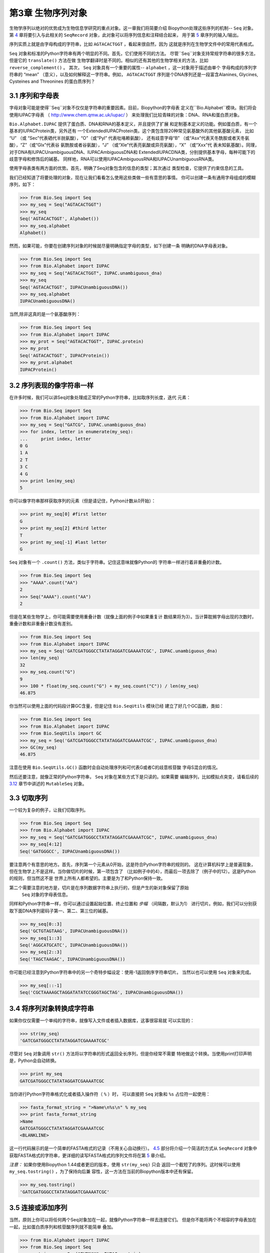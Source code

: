 第3章	生物序列对象
===========================

生物学序列以绝对的优势成为生物信息学研究的重点对象。这一章我们将简要介绍
Biopython处理这些序列的机制-- ``Seq`` 对象。第 `4 <#chapter:SeqRecord>`__ 
章将要引入与此相关的 ``SeqRecord`` 对象，此对象可以将序列信息和注释结合起来，
用于第 \ `5 <#chapter:Bio.SeqIO>`__ 章序列的输入/输出。

序列实质上就是由字母构成的字符串，比如 ``AGTACACTGGT`` ，看起来很自然，因为
这就是序列在生物学文件中的常用代表格式。

``Seq`` 对象和标准的Python字符串有两个明显的不同。首先，它们使用不同的方法。
尽管``Seq``对象支持常规字符串的很多方法，但是它的 ``translate()`` 方法在做
生物学翻译时是不同的。相似的还有其他的生物学相关的方法，比如 ``reverse_complement()`` 。
其次， ``Seq`` 对象具有一个重要的属性-- ``alphabet`` ，这一对象用于描述由单个
字母构成的序列字符串的 “mean” （意义），以及如何解释这一字符串。例如， ``AGTACACTGGT`` 
序列是个DNA序列还是一段富含Alanines, Glycines, Cysteines and Threonines
的蛋白质序列？

3.1  序列和字母表
----------------------------

字母对象可能是使得``Seq``对象不仅仅是字符串的重要因素。目前，Biopython的字母表
定义在``Bio.Alphabet``模块。我们将会使用IUPAC字母表
（ `http://www.chem.qmw.ac.uk/iupac/ <http://www.chem.qmw.ac.uk/iupac/>`__ ）
来处理我们比较青睐的对象：DNA、RNA和蛋白质对象。

``Bio.Alphabet.IUPAC`` 提供了蛋白质、DNA和RNA的基本定义，并且提供了扩展
和定制基本定义的功能。例如蛋白质，有一个基本的IUPACProtein类，另外还有
一个ExtendedIUPACProtein类。这个类包含除20种常见氨基酸外的其他氨基酸元素，
比如 “U” （或 “Sec”代表硒代半胱氨酸），“O”（或“Pyl” 代表吡咯赖氨酸），
还有歧意字母“B” （或“Asx”代表天冬酰胺或者天冬氨酸），“Z”（或“Glx”代表谷
氨酰胺或者谷氨酸），“J” （或“Xle”代表亮氨酸或异亮氨酸），“X” （或“Xxx”代
表未知氨基酸）。同理，对于DNA有IUPACUnambiguousDNA、IUPACAmbiguousDNA和
ExtendedIUPACDNA类，分别提供基本字母，每种可能下的歧意字母和修饰后的碱基。
同样地，RNA可以使用IUPACAmbiguousRNA和IUPACUnambiguousRNA类。

使用字母表类有两方面的优势。首先，明确了Seq对象包含的信息的类型；其次通过
类型检查，它提供了约束信息的工具。

我们已经知道了将要处理的对象，现在让我们看看怎么使用这些类做一些有意思的事情。
你可以创建一条有通用字母组成的模糊序列，如下：

.. code:: python

    >>> from Bio.Seq import Seq
    >>> my_seq = Seq("AGTACACTGGT")
    >>> my_seq
    Seq('AGTACACTGGT', Alphabet())
    >>> my_seq.alphabet
    Alphabet()

然而，如果可能，你要在创建序列对象的时候就尽量明确指定字母的类型，如下创建一条
明确的DNA字母表对象。

.. code:: python

    >>> from Bio.Seq import Seq
    >>> from Bio.Alphabet import IUPAC
    >>> my_seq = Seq("AGTACACTGGT", IUPAC.unambiguous_dna)
    >>> my_seq
    Seq('AGTACACTGGT', IUPACUnambiguousDNA())
    >>> my_seq.alphabet
    IUPACUnambiguousDNA()

当然,除非这真的是一个氨基酸序列：

.. code:: python

    >>> from Bio.Seq import Seq
    >>> from Bio.Alphabet import IUPAC
    >>> my_prot = Seq("AGTACACTGGT", IUPAC.protein)
    >>> my_prot
    Seq('AGTACACTGGT', IUPACProtein())
    >>> my_prot.alphabet
    IUPACProtein()

3.2  序列表现的像字符串一样
-------------------------------

在许多时候，我们可以讲Seq对象处理成正常的Python字符串，比如取序列长度，迭代
元素：

.. code:: python

    >>> from Bio.Seq import Seq
    >>> from Bio.Alphabet import IUPAC
    >>> my_seq = Seq("GATCG", IUPAC.unambiguous_dna)
    >>> for index, letter in enumerate(my_seq):
    ...     print index, letter
    0 G
    1 A
    2 T
    3 C
    4 G
    >>> print len(my_seq)
    5

你可以像字符串那样获取序列的元素（但是请记住，Python计数从0开始）：

.. code:: python

    >>> print my_seq[0] #first letter
    G
    >>> print my_seq[2] #third letter
    T
    >>> print my_seq[-1] #last letter
    G

``Seq`` 对象有一个 ``.count()`` 方法，类似于字符串。记住这意味就像Python的
字符串一样进行着非重叠的计数。

.. code:: python

    >>> from Bio.Seq import Seq
    >>> "AAAA".count("AA")
    2
    >>> Seq("AAAA").count("AA")
    2

但是在某些生物学上，你可能需要使用重叠计数（就像上面的例子中如果重复计
数结果将为3）。当计算耽搁字母出现的次数时，重叠计数和非重叠计数没有差别。

.. code:: python

    >>> from Bio.Seq import Seq
    >>> from Bio.Alphabet import IUPAC
    >>> my_seq = Seq('GATCGATGGGCCTATATAGGATCGAAAATCGC', IUPAC.unambiguous_dna)
    >>> len(my_seq)
    32
    >>> my_seq.count("G")
    9
    >>> 100 * float(my_seq.count("G") + my_seq.count("C")) / len(my_seq)
    46.875

你当然可以使用上面的代码段计算GC含量，但是记住 ``Bio.SeqUtils`` 模块已经
建立了好几个GC函数，类如：

.. code:: python

    >>> from Bio.Seq import Seq
    >>> from Bio.Alphabet import IUPAC
    >>> from Bio.SeqUtils import GC
    >>> my_seq = Seq('GATCGATGGGCCTATATAGGATCGAAAATCGC', IUPAC.unambiguous_dna)
    >>> GC(my_seq)
    46.875

注意在使用 ``Bio.SeqUtils.GC()`` 函数时会自动处理序列和可代表G或者C的歧意核苷酸
字母S混合的情况。

然后还要注意，就像正常的Python字符串， ``Seq`` 对象在某些方式下是只读的。如果需要
编辑序列，比如模拟点突变，请看后续的 \ `3.12 <#sec:mutable-seq>`__ 章节中讲述的
``MutableSeq`` 对象。

3.3  切取序列
-----------------------

一个较为复杂的例子，让我们切取序列。

.. code:: python

    >>> from Bio.Seq import Seq
    >>> from Bio.Alphabet import IUPAC
    >>> my_seq = Seq("GATCGATGGGCCTATATAGGATCGAAAATCGC", IUPAC.unambiguous_dna)
    >>> my_seq[4:12]
    Seq('GATGGGCC', IUPACUnambiguousDNA())

要注意两个有意思的地方。首先，序列第一个元素从0开始，这是符合Python字符串的规则的。
这在计算机科学上是普遍现象，但在生物学上不是这样。当你做切片的时候，第一项包含了
（比如例子中的4），而最后一项去除了（例子中的12）。这是Python的规则，但当然这不是
世界上所有人都希望的。主要是为了和Python保持一致。

第二个需要注意的地方是，切片是在序列数据字符串上执行的，但是产生的新对象保留了原始
 ``Seq`` 对象的字母表信息。

同样和Python字符串一样，你可以通过设置起始位置、终止位置和 *步幅* （间隔数，默认为1）
进行切片。例如，我们可以分别获取下面DNA序列密码子第一、第二、第三位的碱基。

.. code:: python

    >>> my_seq[0::3]
    Seq('GCTGTAGTAAG', IUPACUnambiguousDNA())
    >>> my_seq[1::3]
    Seq('AGGCATGCATC', IUPACUnambiguousDNA())
    >>> my_seq[2::3]
    Seq('TAGCTAAGAC', IUPACUnambiguousDNA())

你可能已经注意到Python字符串中的另一个奇特步幅设定：使用-1返回倒序字符串切片。
当然以也可以使用 ``Seq`` 对象来完成。

.. code:: python

    >>> my_seq[::-1]
    Seq('CGCTAAAAGCTAGGATATATCCGGGTAGCTAG', IUPACUnambiguousDNA())

3.4  将序列对象转换成字符串
-------------------------------------

如果你仅仅需要一个单纯的字符串，就像写入文件或者插入数据库，这事很容易就
可以实现的：

.. code:: python

    >>> str(my_seq)
    'GATCGATGGGCCTATATAGGATCGAAAATCGC'

尽管对 ``Seq`` 对象调用 ``str()`` 方法将以字符串的形式返回全长序列，但是你经常不需要
特地做这个转换。当使用print打印声明是，Python会自动转换。

.. code:: python

    >>> print my_seq
    GATCGATGGGCCTATATAGGATCGAAAATCGC

当你进行Python字符串格式化或者插入操作符（ ``%`` ）时，
可以直接把 ``Seq`` 对象和 ``%s`` 占位符一起使用：

.. code:: python

    >>> fasta_format_string = ">Name\n%s\n" % my_seq
    >>> print fasta_format_string
    >Name
    GATCGATGGGCCTATATAGGATCGAAAATCGC
    <BLANKLINE>

这一行代码展示的是一个简单的FASTA格式的记录（不用关心自动换行）。
\ `4.5 <#sec:SeqRecord-format>`__ 部分将介绍一个简洁的方式从 ``SeqRecord`` 
对象中获取FASTA格式的字符串，更详细的读写FASTA格式的序列文件将在第
\ `5 <#chapter:Bio.SeqIO>`__ 章介绍。

*注意：*  如果你使用Biopython 1.44或者更旧的版本，使用 ``str(my_seq)`` 只会
返回一个截短了的序列。这时候可以使用 ``my_seq.tostring()`` ，为了保持向后兼
容性，这一方法在当前的Biopython版本中还有保留。

.. code:: python

    >>> my_seq.tostring()
    'GATCGATGGGCCTATATAGGATCGAAAATCGC'

3.5  连接或添加序列
--------------------------------------

当然，原则上你可以将任何两个Seq对象加在一起，就像Python字符串一样去连接它们。
但是你不能将两个不相容的字母表加在一起，比如蛋白质序列和核苷酸序列就不能简单
叠加。

.. code:: python

    >>> from Bio.Alphabet import IUPAC
    >>> from Bio.Seq import Seq
    >>> protein_seq = Seq("EVRNAK", IUPAC.protein)
    >>> dna_seq = Seq("ACGT", IUPAC.unambiguous_dna)
    >>> protein_seq + dna_seq
    Traceback (most recent call last):
    ...
    TypeError: Incompatible alphabets IUPACProtein() and IUPACUnambiguousDNA()

如果你 *真的* 想这么做，你必须首先将两个序列转换成通用字母表。

.. code:: python

    >>> from Bio.Alphabet import generic_alphabet
    >>> protein_seq.alphabet = generic_alphabet
    >>> dna_seq.alphabet = generic_alphabet
    >>> protein_seq + dna_seq
    Seq('EVRNAKACGT', Alphabet())

这里有个例子是将通用核苷酸序列加到明确的IUPAC DNA序列上，最后生成一段
模糊的核苷酸序列。

.. code:: python

    >>> from Bio.Seq import Seq
    >>> from Bio.Alphabet import generic_nucleotide
    >>> from Bio.Alphabet import IUPAC
    >>> nuc_seq = Seq("GATCGATGC", generic_nucleotide)
    >>> dna_seq = Seq("ACGT", IUPAC.unambiguous_dna)
    >>> nuc_seq
    Seq('GATCGATGC', NucleotideAlphabet())
    >>> dna_seq
    Seq('ACGT', IUPACUnambiguousDNA())
    >>> nuc_seq + dna_seq
    Seq('GATCGATGCACGT', NucleotideAlphabet())

3.6  改变大小写
------------------

Python字符串具有很有用的转换大小写的 ``upper`` 和 ``lower`` 方法。从
Biopython 1.53起， ``Seq`` 对象也获取了类似的方法应用于字母表。例如:

.. code:: python

    >>> from Bio.Seq import Seq
    >>> from Bio.Alphabet import generic_dna
    >>> dna_seq = Seq("acgtACGT", generic_dna)
    >>> dna_seq
    Seq('acgtACGT', DNAAlphabet())
    >>> dna_seq.upper()
    Seq('ACGTACGT', DNAAlphabet())
    >>> dna_seq.lower()
    Seq('acgtacgt', DNAAlphabet())

这在不区分大小写进行匹配的时候很有用。

.. code:: python

    >>> "GTAC" in dna_seq
    False
    >>> "GTAC" in dna_seq.upper()
    True

注意，严格地说IUPAC字母表仅仅是对于大写字母构成的序列的，因此：

.. code:: python

    >>> from Bio.Seq import Seq
    >>> from Bio.Alphabet import IUPAC
    >>> dna_seq = Seq("ACGT", IUPAC.unambiguous_dna)
    >>> dna_seq
    Seq('ACGT', IUPACUnambiguousDNA())
    >>> dna_seq.lower()
    Seq('acgt', DNAAlphabet())

3.7  核苷酸序列和（反向）互补序列
---------------------------------------------------

对于核苷酸序列，你可以使用 ``Seq`` 对象内置的方法很容易地获得 ``Seq`` 
的互补或反向互补序列。

.. code:: python

    >>> from Bio.Seq import Seq
    >>> from Bio.Alphabet import IUPAC
    >>> my_seq = Seq("GATCGATGGGCCTATATAGGATCGAAAATCGC", IUPAC.unambiguous_dna)
    >>> my_seq
    Seq('GATCGATGGGCCTATATAGGATCGAAAATCGC', IUPACUnambiguousDNA())
    >>> my_seq.complement()
    Seq('CTAGCTACCCGGATATATCCTAGCTTTTAGCG', IUPACUnambiguousDNA())
    >>> my_seq.reverse_complement()
    Seq('GCGATTTTCGATCCTATATAGGCCCATCGATC', IUPACUnambiguousDNA())

在前面的方法中，使用切片的-1的步长可以很容易的获取一个 ``Seq`` 对象的反向序列。

.. code:: python

    >>> my_seq[::-1]
    Seq('CGCTAAAAGCTAGGATATATCCGGGTAGCTAG', IUPACUnambiguousDNA())

在所有这些操作中，字母的属性一直保留着。这是非常有用的，以防你不小心做一些
奇怪的事情，比如获取蛋白质序列的（反向）互补序列。

.. code:: python

    >>> from Bio.Seq import Seq
    >>> from Bio.Alphabet import IUPAC
    >>> protein_seq = Seq("EVRNAK", IUPAC.protein)
    >>> protein_seq.complement()
    Traceback (most recent call last):
    ...
    ValueError: Proteins do not have complements!

  \ `5.5.3 <#sec:SeqIO-reverse-complement>`__ 部分的例子将 ``Seq`` 对象的反向互补
 方法和 ``Bio.SeqIO`` 对于序列的输入/输出方法结合起来。

3.8  转录
------------------

在谈论转录之前，我想先说明一下链的问题。考虑以下（编造的）编码短肽的双链DNA的延伸：

.. math::

    \begin{equation}
    \\
       & _{DNA coding strand (aka Crick strand, strand $+1$)} & \\
    5' & \texttt{ATGGCCATTGTAATGGGCCGCTGAAAGGGTGCCCGATAG} & 3' \\
       & \texttt{|||||||||||||||||||||||||||||||||||||||} & \\
    3' & \texttt{TACCGGTAACATTACCCGGCGACTTTCCCACGGGCTATC} & 5' \\
       & _{DNA template strand (aka Watson strand, strand $-1$)} & \\
    \\
       & {$|$} &\\
       & Transcription & \\
       & {$\downarrow$} &\\
    \\
    5' & \texttt{AUGGCCAUUGUAAUGGGCCGCUGAAAGGGUGCCCGAUAG} & 3' \\
       & _{Single stranded messenger RNA} & \\
    \\
    \end{equation}

实际的生物学上的转录过程是将模板链反向互补（TCAG → CUGA）生成mRNA。但是，
在Biopython和生物信息学领域，我们通常会直接利用编码链，因为我们可以通过
T → U的转换获得mRNA。

现在让我们着手真实地使用Biopython做一个转录。首先，让我们分别创建DNA序列的
编码链和模板链的 ``Seq`` 对象：

.. code:: python

    >>> from Bio.Seq import Seq
    >>> from Bio.Alphabet import IUPAC
    >>> coding_dna = Seq("ATGGCCATTGTAATGGGCCGCTGAAAGGGTGCCCGATAG", IUPAC.unambiguous_dna)
    >>> coding_dna
    Seq('ATGGCCATTGTAATGGGCCGCTGAAAGGGTGCCCGATAG', IUPACUnambiguousDNA())
    >>> template_dna = coding_dna.reverse_complement()
    >>> template_dna
    Seq('CTATCGGGCACCCTTTCAGCGGCCCATTACAATGGCCAT', IUPACUnambiguousDNA())

这是和上面的图表相一致的，记住按照惯例核苷酸序列通常是从5’到3’端方向的，
而图中所示的模板链是反向的。

现在让我们使用 ``Seq`` 对象内置的 ``transcribe`` 方法将编码链转录成对应的mRNA：

.. code:: python

    >>> coding_dna
    Seq('ATGGCCATTGTAATGGGCCGCTGAAAGGGTGCCCGATAG', IUPACUnambiguousDNA())
    >>> messenger_rna = coding_dna.transcribe()
    >>> messenger_rna
    Seq('AUGGCCAUUGUAAUGGGCCGCUGAAAGGGUGCCCGAUAG', IUPACUnambiguousRNA())

就如你看到的，这里做的全部工作是将T → U转换，并调整字母表。

如果你确实想从模板链去做一个真正的生物学上的转录，需要两步：

.. code:: python

    >>> template_dna.reverse_complement().transcribe()
    Seq('AUGGCCAUUGUAAUGGGCCGCUGAAAGGGUGCCCGAUAG', IUPACUnambiguousRNA())

``Seq`` 对象还包含了从mRNA逆向转录为DNA编码链的方法。同样，这仅仅是从U
→ T的替代并伴随着字母表的变化：

.. code:: python

    >>> from Bio.Seq import Seq
    >>> from Bio.Alphabet import IUPAC
    >>> messenger_rna = Seq("AUGGCCAUUGUAAUGGGCCGCUGAAAGGGUGCCCGAUAG", IUPAC.unambiguous_rna)
    >>> messenger_rna
    Seq('AUGGCCAUUGUAAUGGGCCGCUGAAAGGGUGCCCGAUAG', IUPACUnambiguousRNA())
    >>> messenger_rna.back_transcribe()
    Seq('ATGGCCATTGTAATGGGCCGCTGAAAGGGTGCCCGATAG', IUPACUnambiguousDNA())

*注意：* ``Seq`` 对象的 ``transcribe`` 和 ``back_transcribe`` 方法直到
Biopython 1.49版本才出现，在较早的版本中你需要使用 ``Bio.Seq`` 模块的函
数替代，详见 \ `3.14 <#sec:seq-module-functions>`__ 部分。


3.9  翻译
----------------

继续使用在转录那个小节中的例子，现在让我们将这个mRNA翻译成相对应的
蛋白质序列，利用的是 ``Seq`` 对象众多生物学方法中的一个：

.. code:: python

    >>> from Bio.Seq import Seq
    >>> from Bio.Alphabet import IUPAC
    >>> messenger_rna = Seq("AUGGCCAUUGUAAUGGGCCGCUGAAAGGGUGCCCGAUAG", IUPAC.unambiguous_rna)
    >>> messenger_rna
    Seq('AUGGCCAUUGUAAUGGGCCGCUGAAAGGGUGCCCGAUAG', IUPACUnambiguousRNA())
    >>> messenger_rna.translate()
    Seq('MAIVMGR*KGAR*', HasStopCodon(IUPACProtein(), '*'))

你也可以直接从编码DNA链进行翻译：

.. code:: python

    >>> from Bio.Seq import Seq
    >>> from Bio.Alphabet import IUPAC
    >>> coding_dna = Seq("ATGGCCATTGTAATGGGCCGCTGAAAGGGTGCCCGATAG", IUPAC.unambiguous_dna)
    >>> coding_dna
    Seq('ATGGCCATTGTAATGGGCCGCTGAAAGGGTGCCCGATAG', IUPACUnambiguousDNA())
    >>> coding_dna.translate()
    Seq('MAIVMGR*KGAR*', HasStopCodon(IUPACProtein(), '*'))

你应该注意到在上面的蛋白质序列中，除了末尾的终止符外，在序列中间还有一个终止符。
其实这是一个精心选择的例子，因为由它我们可以引申讲一下可选参数，包括不同的翻译
表（遗传密码）。

Biopython上可用的翻译表是基于 `NCBI <http://www.ncbi.nlm.nih.gov/Taxonomy/Utils/wprintgc.cgi>`__ 
（参考这个教程的下一个部分）。默认情况下，翻译使用的是 *标准* 遗传密码（NCBI上table id 1)。
假设我们需要翻译一个线粒体序列，我们就需要告诉翻译函数使用相关的遗传密码：

.. code:: python

    >>> coding_dna.translate(table="Vertebrate Mitochondrial")
    Seq('MAIVMGRWKGAR*', HasStopCodon(IUPACProtein(), '*'))

你也可以利用NCBI上表格的标号来指定所使用的遗传密码，这样更简洁一些，
在GenBank文件的特征注释中经常包含表格的标号：

.. code:: python

    >>> coding_dna.translate(table=2)
    Seq('MAIVMGRWKGAR*', HasStopCodon(IUPACProtein(), '*'))

现在你可能想将上面的核苷酸序列仅翻译到阅读框的第一个终止密码子，然后停止
（这更符合自然现象）。

.. code:: python

    >>> coding_dna.translate()
    Seq('MAIVMGR*KGAR*', HasStopCodon(IUPACProtein(), '*'))
    >>> coding_dna.translate(to_stop=True)
    Seq('MAIVMGR', IUPACProtein())
    >>> coding_dna.translate(table=2)
    Seq('MAIVMGRWKGAR*', HasStopCodon(IUPACProtein(), '*'))
    >>> coding_dna.translate(table=2, to_stop=True)
    Seq('MAIVMGRWKGAR', IUPACProtein())

注意到当你使用 ``to_stop`` 参数时，终止密码子本身是不翻译的，终止的符号也是
不显现在蛋白质序列中的。

如果你不喜欢默认的星号作为终止符号，你也可以自己指定终止符。

.. code:: python

    >>> coding_dna.translate(table=2, stop_symbol="@")
    Seq('MAIVMGRWKGAR@', HasStopCodon(IUPACProtein(), '@'))

现在假设你有一条完整的编码序列CDS，这是一种核苷酸序列（例如mRNA剪切以后），
序列全长都是密码子（也就是长度是3的倍数），开始于起始密码子，终止于终止密
码子，阅读框内没有内部的终止密码子。通常情况下，给你一条完整的CDS，默认的
翻译方法即可以翻译出你想要的（有时使用 ``to_stop`` 选项）。但是，如果序列使
用的是非标准的起始密码子呢？这种情况在细菌中很常见，比如 ``E. coli`` 
K12中的基因yaaX：

.. code:: python

    >>> from Bio.Seq import Seq
    >>> from Bio.Alphabet import generic_dna
    >>> gene = Seq("GTGAAAAAGATGCAATCTATCGTACTCGCACTTTCCCTGGTTCTGGTCGCTCCCATGGCA" + \
    ...            "GCACAGGCTGCGGAAATTACGTTAGTCCCGTCAGTAAAATTACAGATAGGCGATCGTGAT" + \
    ...            "AATCGTGGCTATTACTGGGATGGAGGTCACTGGCGCGACCACGGCTGGTGGAAACAACAT" + \
    ...            "TATGAATGGCGAGGCAATCGCTGGCACCTACACGGACCGCCGCCACCGCCGCGCCACCAT" + \
    ...            "AAGAAAGCTCCTCATGATCATCACGGCGGTCATGGTCCAGGCAAACATCACCGCTAA",
    ...            generic_dna)
    >>> gene.translate(table="Bacterial")
    Seq('VKKMQSIVLALSLVLVAPMAAQAAEITLVPSVKLQIGDRDNRGYYWDGGHWRDH...HHR*',
    HasStopCodon(ExtendedIUPACProtein(), '*')
    >>> gene.translate(table="Bacterial", to_stop=True)
    Seq('VKKMQSIVLALSLVLVAPMAAQAAEITLVPSVKLQIGDRDNRGYYWDGGHWRDH...HHR',
    ExtendedIUPACProtein())

在细菌遗传密码中 ``GTG`` 是个有效的起始密码子。 *正常情况下* 编码缬氨酸，
如果作为起始密码子，则翻译成甲硫氨酸。当你告诉Biopython你的序列是完整CDS时，
这事将会发生。

.. code:: python

    >>> gene.translate(table="Bacterial", cds=True)
    Seq('MKKMQSIVLALSLVLVAPMAAQAAEITLVPSVKLQIGDRDNRGYYWDGGHWRDH...HHR',
    ExtendedIUPACProtein())

除了告诉Biopython翻译时使用另一种起始密码子编码甲硫氨酸外，使用这一选项同样能
确保你的序列是个真实有效的CDS（如果不是将会抛出异常）。

第 \ `18.1.3 <#sec:SeqIO-translate>`__ 章的例子将把 ``Seq`` 对象的翻译方法和
 ``Bio.SeqIO`` 对象的对于序列的输入/输出方法结合起来。 

3.10  翻译表
------------------------

在前面的章节中我们讨论了 ``Seq`` 对象的转录方法（并且提到了 ``Bio.Seq`` 模块
中的等效函数--参见第 \ `3.14 <#sec:seq-module-functions>`__ 章节）。实质上
使用的这些密码子表对象来自与NCBI的 ```ftp://ftp.ncbi.nlm.nih.gov/entrez/misc/data/gc.prt`` 
<ftp://ftp.ncbi.nlm.nih.gov/entrez/misc/data/gc.prt>`__ ，还有
`http://www.ncbi.nlm.nih.gov/Taxonomy/Utils/wprintgc.cgi <http://www.ncbi.nlm.nih.gov/Taxonomy/Utils/wprintgc.cgi>`__ 
以一种更易读的形式呈现。

和前面一样，让我们仅仅关注两个选择：标准的翻译表和脊椎动物线粒体DNA的翻译表。

.. code:: python

    >>> from Bio.Data import CodonTable
    >>> standard_table = CodonTable.unambiguous_dna_by_name["Standard"]
    >>> mito_table = CodonTable.unambiguous_dna_by_name["Vertebrate Mitochondrial"]

另一种方式，这些表也可以分别以标号1和2来标识：

.. code:: python

    >>> from Bio.Data import CodonTable
    >>> standard_table = CodonTable.unambiguous_dna_by_id[1]
    >>> mito_table = CodonTable.unambiguous_dna_by_id[2]

你可以在打印后直观地比较这些实际的翻译表：

.. code:: python

    >>> print standard_table
    Table 1 Standard, SGC0

      |  T      |  C      |  A      |  G      |
    --+---------+---------+---------+---------+--
    T | TTT F   | TCT S   | TAT Y   | TGT C   | T
    T | TTC F   | TCC S   | TAC Y   | TGC C   | C
    T | TTA L   | TCA S   | TAA Stop| TGA Stop| A
    T | TTG L(s)| TCG S   | TAG Stop| TGG W   | G
    --+---------+---------+---------+---------+--
    C | CTT L   | CCT P   | CAT H   | CGT R   | T
    C | CTC L   | CCC P   | CAC H   | CGC R   | C
    C | CTA L   | CCA P   | CAA Q   | CGA R   | A
    C | CTG L(s)| CCG P   | CAG Q   | CGG R   | G
    --+---------+---------+---------+---------+--
    A | ATT I   | ACT T   | AAT N   | AGT S   | T
    A | ATC I   | ACC T   | AAC N   | AGC S   | C
    A | ATA I   | ACA T   | AAA K   | AGA R   | A
    A | ATG M(s)| ACG T   | AAG K   | AGG R   | G
    --+---------+---------+---------+---------+--
    G | GTT V   | GCT A   | GAT D   | GGT G   | T
    G | GTC V   | GCC A   | GAC D   | GGC G   | C
    G | GTA V   | GCA A   | GAA E   | GGA G   | A
    G | GTG V   | GCG A   | GAG E   | GGG G   | G
    --+---------+---------+---------+---------+--

和

.. code:: python

    >>> print mito_table
    Table 2 Vertebrate Mitochondrial, SGC1

      |  T      |  C      |  A      |  G      |
    --+---------+---------+---------+---------+--
    T | TTT F   | TCT S   | TAT Y   | TGT C   | T
    T | TTC F   | TCC S   | TAC Y   | TGC C   | C
    T | TTA L   | TCA S   | TAA Stop| TGA W   | A
    T | TTG L   | TCG S   | TAG Stop| TGG W   | G
    --+---------+---------+---------+---------+--
    C | CTT L   | CCT P   | CAT H   | CGT R   | T
    C | CTC L   | CCC P   | CAC H   | CGC R   | C
    C | CTA L   | CCA P   | CAA Q   | CGA R   | A
    C | CTG L   | CCG P   | CAG Q   | CGG R   | G
    --+---------+---------+---------+---------+--
    A | ATT I(s)| ACT T   | AAT N   | AGT S   | T
    A | ATC I(s)| ACC T   | AAC N   | AGC S   | C
    A | ATA M(s)| ACA T   | AAA K   | AGA Stop| A
    A | ATG M(s)| ACG T   | AAG K   | AGG Stop| G
    --+---------+---------+---------+---------+--
    G | GTT V   | GCT A   | GAT D   | GGT G   | T
    G | GTC V   | GCC A   | GAC D   | GGC G   | C
    G | GTA V   | GCA A   | GAA E   | GGA G   | A
    G | GTG V(s)| GCG A   | GAG E   | GGG G   | G
    --+---------+---------+---------+---------+--

你会发现下面的特性很有用，比如当你查找新基因时：

.. code:: python

    >>> mito_table.stop_codons
    ['TAA', 'TAG', 'AGA', 'AGG']
    >>> mito_table.start_codons
    ['ATT', 'ATC', 'ATA', 'ATG', 'GTG']
    >>> mito_table.forward_table["ACG"]
    'T'

3.11  比较Seq对象
---------------------------

序列之间的比较实际上是一个比较复杂的话题，没有简单的方法来判断两个序列是等同的。
核心的问题是字母的意义是依赖于上下文的。字母 “A” 既可以是DNA、RNA也可以使蛋白质序
列的一部分。 Biopython在 ``Seq`` 对象中包含了字母表对象，以此尝试获得这些信息。所
以比较两个 ``Seq`` 对象意味着既要考虑两个序列的字符串 *又要* 考虑字母表。

举个例子，你可能会觉得 ``Seq("ACGT", IUPAC.unambiguous_dna)`` 和
``Seq("ACGT", IUPAC.ambiguous_dna)`` 这两个DNA ``Seq`` 对象是一样的，尽管它们确实具
有不同的字母表。根据上下文来判断是很重要的。

下面这种情况更遭：假设你认为 ``Seq("ACGT", IUPAC.unambiguous_dna)`` 和
``Seq("ACGT")`` （也就是默认的通用字母表）是等同的。那么依照逻辑，
``Seq("ACGT", IUPAC.protein)`` 和 ``Seq("ACGT")`` 也是等同的。现在从理
论上讲，如果 *A*\ =\ *B* ， *B*\ =\ *C* ，那么通过递延性，我们会期望
*A*\ =\ *C* 。因此遵从逻辑上的一致性我们需要将 ``Seq("ACGT", IUPAC.unambiguous_dna)`` 
和 ``Seq("ACGT", IUPAC.protein)`` 等同起来，虽然大部分人会同意这一递延，
但是这是错误的。这一递延性的问题也会影响使用 ``Seq`` 对象作为Python字典
的键值。

.. code:: python

    >>> from Bio.Seq import Seq
    >>> from Bio.Alphabet import IUPAC
    >>> seq1 = Seq("ACGT", IUPAC.unambiguous_dna)
    >>> seq2 = Seq("ACGT", IUPAC.unambiguous_dna)

那么接下来Biopython会怎么做？等同性测试是Python对象默认要做的测试。经过
检验查看内存中的对象是不是同一个。这是一个非常严格的测试：

.. code:: python

    >>> seq1 == seq2
    False
    >>> seq1 == seq1
    True

如果你真想这么做，你可以更明确地使用Python中的 ``id`` 函数，

.. code:: python

    >>> id(seq1) == id(seq2)
    False
    >>> id(seq1) == id(seq1)
    True

在日常使用中，你的所有序列可能都是同一个字母表，或者至少都是同一类型的序列
（都是DNA、RNA或者都是蛋白质）。你可能想要的只是以字符串的形式比较这些序列，
那么直接这么做：

.. code:: python

    >>> str(seq1) == str(seq2)
    True
    >>> str(seq1) == str(seq1)
    True

作为一个扩展，你可以建立一个Python字典，以 ``Seq`` 对象作为键值。一般情况下，
将序列作为字符串赋予键值更有用。详见 \ `3.4 <#sec:seq-to-string>`__ 部分。

3.12  MutableSeq对象
------------------------

就像正常的Python字符串， ``Seq`` 对象是 “只读的” ，在Python术语上就是不可变的。
除了想要 ``Seq`` 对象表现得向一个字符串之外，这是一个很有用的默认，因为在生
物学应用上你往往需要确保你没有改动你的序列数据：

.. code:: python

    >>> from Bio.Seq import Seq
    >>> from Bio.Alphabet import IUPAC
    >>> my_seq = Seq("GCCATTGTAATGGGCCGCTGAAAGGGTGCCCGA", IUPAC.unambiguous_dna)

当你尝试编辑序列是你看看会发生什么：

.. code:: python

    >>> my_seq[5] = "G"
    Traceback (most recent call last):
    ...
    TypeError: 'Seq' object does not support item assignment

但是你可以使用 ``MutableSeq`` 对象将它转换成可变的序列，然后做任何你想要做的。

.. code:: python

    >>> mutable_seq = my_seq.tomutable()
    >>> mutable_seq
    MutableSeq('GCCATTGTAATGGGCCGCTGAAAGGGTGCCCGA', IUPACUnambiguousDNA())

或者你可以直接从字符串建立一个 ``MutableSeq`` 对象：

.. code:: python

    >>> from Bio.Seq import MutableSeq
    >>> from Bio.Alphabet import IUPAC
    >>> mutable_seq = MutableSeq("GCCATTGTAATGGGCCGCTGAAAGGGTGCCCGA", IUPAC.unambiguous_dna)

这两种方式都可以将序列对象转换成可变的：

.. code:: python

    >>> mutable_seq
    MutableSeq('GCCATTGTAATGGGCCGCTGAAAGGGTGCCCGA', IUPACUnambiguousDNA())
    >>> mutable_seq[5] = "C"
    >>> mutable_seq
    MutableSeq('GCCATCGTAATGGGCCGCTGAAAGGGTGCCCGA', IUPACUnambiguousDNA())
    >>> mutable_seq.remove("T")
    >>> mutable_seq
    MutableSeq('GCCACGTAATGGGCCGCTGAAAGGGTGCCCGA', IUPACUnambiguousDNA())
    >>> mutable_seq.reverse()
    >>> mutable_seq
    MutableSeq('AGCCCGTGGGAAAGTCGCCGGGTAATGCACCG', IUPACUnambiguousDNA())

请注意与 ``Seq`` 对象不同的是， ``MutableSeq`` 对象的各种方法都是实时呈现的，比如
 ``reverse_complement()`` 和 ``reverse()`` 方法！

Python中可变对象和不可变对象的一个重要的技术差别就是 ``MutableSeq`` 对象不可以作为
字典的键值 ，但是Python字符串或者 ``Seq`` 对象就可以。

一旦你的 ``MutableSeq`` 对象编辑完成，很容易将它变回到只读的 ``Seq`` 对象，你只需：

.. code:: python

    >>> new_seq = mutable_seq.toseq()
    >>> new_seq
    Seq('AGCCCGTGGGAAAGTCGCCGGGTAATGCACCG', IUPACUnambiguousDNA())

就像你从 ``Seq`` 对象中获取字符串一样，你也可以从 ``MutableSeq`` 获得（参见
 `3.4 <#sec:seq-to-string>`__ 章节）。

3.13  UnknownSeq对象
------------------------

``UnknownSeq`` 对象是基本的 ``Seq`` 对象中的一个子类，其目的是一个已知长度的
序列，但序列并不是由实际的字母组成的。在这种情况下，你当然可以将其作为一个
正常的 ``Seq`` 对象，但是存储由一百万个 “N” 字母组成的字符串会浪费相当大量的内
存，这时你可以只存储一个 “N” 和序列所需的长度（整数）。

.. code:: python

    >>> from Bio.Seq import UnknownSeq
    >>> unk = UnknownSeq(20)
    >>> unk
    UnknownSeq(20, alphabet = Alphabet(), character = '?')
    >>> print unk
    ????????????????????
    >>> len(unk)
    20

当然你也可以指定一个字母，而不仅仅是 “?” 。一般核苷酸序列默认为 “N” ，蛋白质
序列默认为 “X” 。

.. code:: python

    >>> from Bio.Seq import UnknownSeq
    >>> from Bio.Alphabet import IUPAC
    >>> unk_dna = UnknownSeq(20, alphabet=IUPAC.ambiguous_dna)
    >>> unk_dna
    UnknownSeq(20, alphabet = IUPACAmbiguousDNA(), character = 'N')
    >>> print unk_dna
    NNNNNNNNNNNNNNNNNNNN

你可以使用所有常规的 ``Seq`` 对象，记住这些可以节省内存的 ``UnknownSeq`` 对象，
如你所希望的那样在恰当的地方使用。

.. code:: python

    >>> unk_dna
    UnknownSeq(20, alphabet = IUPACAmbiguousDNA(), character = 'N')
    >>> unk_dna.complement()
    UnknownSeq(20, alphabet = IUPACAmbiguousDNA(), character = 'N')
    >>> unk_dna.reverse_complement()
    UnknownSeq(20, alphabet = IUPACAmbiguousDNA(), character = 'N')
    >>> unk_dna.transcribe()
    UnknownSeq(20, alphabet = IUPACAmbiguousRNA(), character = 'N')
    >>> unk_protein = unk_dna.translate()
    >>> unk_protein
    UnknownSeq(6, alphabet = ProteinAlphabet(), character = 'X')
    >>> print unk_protein
    XXXXXX
    >>> len(unk_protein)
    6

你也许能够在自己的代码中找到 ``UnknownSeq`` 对象的应用，但你更可能首先在由
``Bio.SeqIO`` 创建的 ``SeqRecord`` 对象中遇到 ``UnknownSeq`` 对象（参见第
\ `5 <#chapter:Bio.SeqIO>`__ 章）。一些序列格式的文件不总是由实际的序列组成，
像GenBank和EMBL文件就可能包含各种特征的列表，而序列部分仅展示contig信息。
又或者在测序工作中的QUAL文件仅包含质量分数，而 *从未* 包含序列，取而代之的
和QUAL文件同时生成的FASTA格式文件 *确实* 是由序列构成。

3.14  直接使用字符串
-----------------------------------

在这一章的结尾，对于那些 *真的* 不想使用序列对象的人（或者那些更喜欢面向
对象的函数式编程风格的人）， ``Bio.Seq`` 的模块级别的函数可以接受普通的
Python字符串，比如 ``Seq`` 对象（包括 ``UnknownSeq`` 对象）或者 ``MutableSeq`` 对象：

.. code:: python

    >>> from Bio.Seq import reverse_complement, transcribe, back_transcribe, translate
    >>> my_string = "GCTGTTATGGGTCGTTGGAAGGGTGGTCGTGCTGCTGGTTAG"
    >>> reverse_complement(my_string)
    'CTAACCAGCAGCACGACCACCCTTCCAACGACCCATAACAGC'
    >>> transcribe(my_string)
    'GCUGUUAUGGGUCGUUGGAAGGGUGGUCGUGCUGCUGGUUAG'
    >>> back_transcribe(my_string)
    'GCTGTTATGGGTCGTTGGAAGGGTGGTCGTGCTGCTGGTTAG'
    >>> translate(my_string)
    'AVMGRWKGGRAAG*'

尽管如此，我们鼓励你使用默认的 ``Seq`` 对象。

